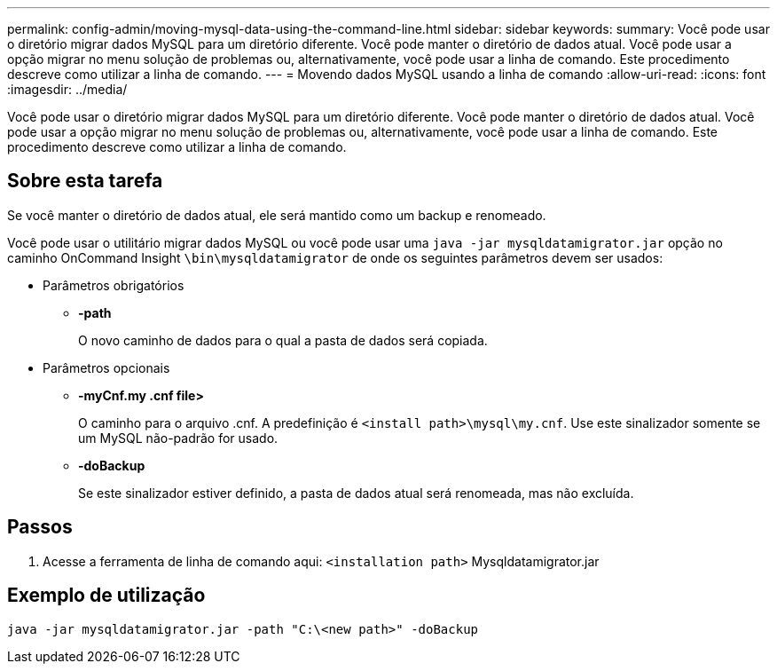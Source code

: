 ---
permalink: config-admin/moving-mysql-data-using-the-command-line.html 
sidebar: sidebar 
keywords:  
summary: Você pode usar o diretório migrar dados MySQL para um diretório diferente. Você pode manter o diretório de dados atual. Você pode usar a opção migrar no menu solução de problemas ou, alternativamente, você pode usar a linha de comando. Este procedimento descreve como utilizar a linha de comando. 
---
= Movendo dados MySQL usando a linha de comando
:allow-uri-read: 
:icons: font
:imagesdir: ../media/


[role="lead"]
Você pode usar o diretório migrar dados MySQL para um diretório diferente. Você pode manter o diretório de dados atual. Você pode usar a opção migrar no menu solução de problemas ou, alternativamente, você pode usar a linha de comando. Este procedimento descreve como utilizar a linha de comando.



== Sobre esta tarefa

Se você manter o diretório de dados atual, ele será mantido como um backup e renomeado.

Você pode usar o utilitário migrar dados MySQL ou você pode usar uma `java -jar mysqldatamigrator.jar` opção no caminho OnCommand Insight `\bin\mysqldatamigrator` de onde os seguintes parâmetros devem ser usados:

* Parâmetros obrigatórios
+
** *-path*
+
O novo caminho de dados para o qual a pasta de dados será copiada.



* Parâmetros opcionais
+
** *-myCnf.my .cnf file>*
+
O caminho para o arquivo .cnf. A predefinição é `<install path>\mysql\my.cnf`. Use este sinalizador somente se um MySQL não-padrão for usado.

** *-doBackup*
+
Se este sinalizador estiver definido, a pasta de dados atual será renomeada, mas não excluída.







== Passos

. Acesse a ferramenta de linha de comando aqui: `<installation path>` Mysqldatamigrator.jar




== Exemplo de utilização

[listing]
----
java -jar mysqldatamigrator.jar -path "C:\<new path>" -doBackup
----